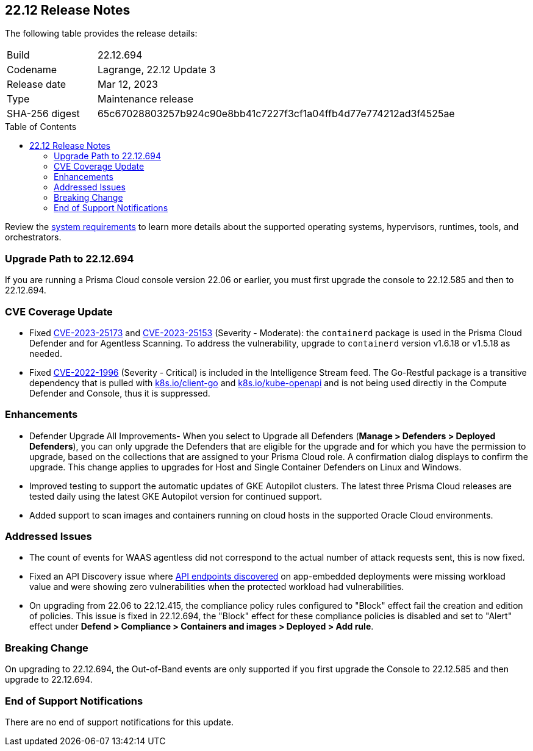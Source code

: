:toc: macro
== 22.12 Release Notes

The following table provides the release details:

[cols="1,4"]
|===
|Build
|22.12.694

|Codename
|Lagrange, 22.12 Update 3
|Release date
|Mar 12, 2023

|Type
|Maintenance release

|SHA-256 digest
|65c67028803257b924c90e8bb41c7227f3cf1a04ffb4d77e774212ad3f4525ae
|===

//Besides hosting the download on the Palo Alto Networks Customer Support Portal, we also support programmatic  download (e.g., curl, wget) of the release directly from our CDN:

//https://cdn.twistlock.com/releases/Azw2QTNP/prisma_cloud_compute_edition_22_12_694.tar.gz

toc::[]

Review the https://docs.paloaltonetworks.com/prisma/prisma-cloud/22-12/prisma-cloud-compute-edition-admin/install/system_requirements[system requirements] to learn more details about the supported operating systems, hypervisors, runtimes, tools, and orchestrators.


[#upgrade-path]
=== Upgrade Path to 22.12.694

If you are running a Prisma Cloud console version 22.06 or earlier, you must first upgrade the console to 22.12.585 and then to 22.12.694.

[#cve-coverage-update]
=== CVE Coverage Update

//CWP-46080

* Fixed https://nvd.nist.gov/vuln/detail/CVE-2023-25173[CVE-2023-25173] and https://nvd.nist.gov/vuln/detail/CVE-2023-25153[CVE-2023-25153] (Severity - Moderate): the `containerd` package is used in the Prisma Cloud Defender and for Agentless Scanning. To address the vulnerability, upgrade to `containerd` version v1.6.18 or v1.5.18 as needed.

* Fixed https://nvd.nist.gov/vuln/detail/CVE-2022-1996[CVE-2022-1996] (Severity - Critical) is included in the Intelligence Stream feed. The Go-Restful package is a transitive dependency that is pulled with http://k8s.io/client-go[k8s.io/client-go] and http://k8s.io/kube-openapi[k8s.io/kube-openapi] and is not being used directly in the Compute Defender and Console, thus it is suppressed.

[#enhancements]
=== Enhancements

//CWP-45310

* Defender Upgrade All Improvements- When you select to Upgrade all Defenders (*Manage > Defenders > Deployed Defenders*), you can only upgrade the Defenders that are eligible for the upgrade and for which you have the permission to upgrade, based on the collections that are assigned to your Prisma Cloud role. A confirmation dialog displays to confirm the upgrade. This change applies to upgrades for Host and Single Container Defenders on Linux and Windows.

//CWP-45932

* Improved testing to support the automatic updates of GKE Autopilot clusters.
The latest three Prisma Cloud releases are tested daily using the latest GKE Autopilot version for continued support.

//CWP-41081

* Added support to scan images and containers running on cloud hosts in the supported Oracle Cloud environments.

[#bug-fixes]
=== Addressed Issues

//CWP-46005 CWP-46353
* The count of events for WAAS agentless did not correspond to the actual number of attack requests sent, this is now fixed.

//CWP-45194
* Fixed an API Discovery issue where https://docs.paloaltonetworks.com/prisma/prisma-cloud/22-12/prisma-cloud-compute-edition-admin/waas/waas_api_discovery#_inspect_discovered_endpoints[API endpoints discovered] on app-embedded deployments were missing workload value and were showing zero vulnerabilities when the protected workload had vulnerabilities.

//CWP-46099
* On upgrading from 22.06 to 22.12.415, the compliance policy rules configured to "Block" effect fail the creation and edition of policies. This issue is fixed in 22.12.694, the "Block" effect for these compliance policies is disabled and set to "Alert" effect under *Defend > Compliance > Containers and images > Deployed > Add rule*.

[#upcoming-breaking-change]
=== Breaking Change
//CWP-45510 | on-prem only | Divya
On upgrading to 22.12.694, the Out-of-Band events are only supported if you first upgrade the Console to 22.12.585 and then upgrade to 22.12.694.

[#end-of-support]
=== End of Support Notifications

There are no end of support notifications for this update.
